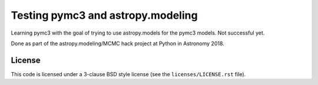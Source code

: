 Testing pymc3 and astropy.modeling
==================================

Learning pymc3 with the goal of trying to use astropy.models for the
pymc3 models.  Not successful yet.

Done as part of the astropy.modeling/MCMC hack project at Python
in Astronomy 2018.

License
-------

This code is licensed under a 3-clause BSD style license (see the
``licenses/LICENSE.rst`` file).
